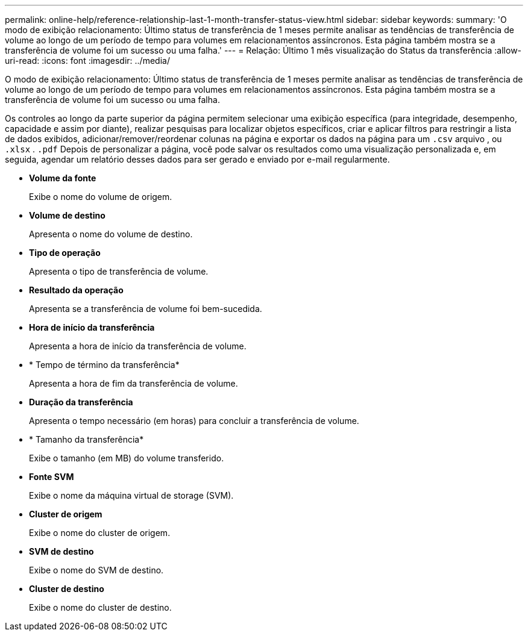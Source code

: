 ---
permalink: online-help/reference-relationship-last-1-month-transfer-status-view.html 
sidebar: sidebar 
keywords:  
summary: 'O modo de exibição relacionamento: Último status de transferência de 1 meses permite analisar as tendências de transferência de volume ao longo de um período de tempo para volumes em relacionamentos assíncronos. Esta página também mostra se a transferência de volume foi um sucesso ou uma falha.' 
---
= Relação: Último 1 mês visualização do Status da transferência
:allow-uri-read: 
:icons: font
:imagesdir: ../media/


[role="lead"]
O modo de exibição relacionamento: Último status de transferência de 1 meses permite analisar as tendências de transferência de volume ao longo de um período de tempo para volumes em relacionamentos assíncronos. Esta página também mostra se a transferência de volume foi um sucesso ou uma falha.

Os controles ao longo da parte superior da página permitem selecionar uma exibição específica (para integridade, desempenho, capacidade e assim por diante), realizar pesquisas para localizar objetos específicos, criar e aplicar filtros para restringir a lista de dados exibidos, adicionar/remover/reordenar colunas na página e exportar os dados na página para um `.csv` arquivo , ou `.xlsx` . `.pdf` Depois de personalizar a página, você pode salvar os resultados como uma visualização personalizada e, em seguida, agendar um relatório desses dados para ser gerado e enviado por e-mail regularmente.

* *Volume da fonte*
+
Exibe o nome do volume de origem.

* *Volume de destino*
+
Apresenta o nome do volume de destino.

* *Tipo de operação*
+
Apresenta o tipo de transferência de volume.

* *Resultado da operação*
+
Apresenta se a transferência de volume foi bem-sucedida.

* *Hora de início da transferência*
+
Apresenta a hora de início da transferência de volume.

* * Tempo de término da transferência*
+
Apresenta a hora de fim da transferência de volume.

* *Duração da transferência*
+
Apresenta o tempo necessário (em horas) para concluir a transferência de volume.

* * Tamanho da transferência*
+
Exibe o tamanho (em MB) do volume transferido.

* *Fonte SVM*
+
Exibe o nome da máquina virtual de storage (SVM).

* *Cluster de origem*
+
Exibe o nome do cluster de origem.

* *SVM de destino*
+
Exibe o nome do SVM de destino.

* *Cluster de destino*
+
Exibe o nome do cluster de destino.


